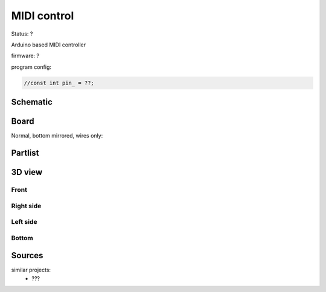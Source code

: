 ============
MIDI control
============

Status: ?

Arduino based MIDI controller


firmware: ?

program config:

.. code-block:: c

    //const int pin_ = ??;



..  [[[cog
..  s=open('docs/template1.txt').read().format(project='midi_control')
..  cog.outl(s)
..  ]]]

Schematic
----------

      .. eagle-image:: midi_control.sch
                :resolution: 150

.. raw:: latex

  \newpage % hard pagebreak at exactly this position 

Board
----------

Normal, bottom mirrored, wires only:

      .. eagle-image:: midi_control.brd
                :command:   display all
                :resolution: 300

      .. eagle-image:: midi_control.brd
                :resolution: 300
                :layers: pads,vias, bottom, dimension
                :mirror:

      .. eagle-image:: midi_control.brd
                :resolution: 300
                :layers: document, pads,vias, top, dimension

Partlist
----------

      .. eagle-partlist:: midi_control.brd
            :header: part, value , position

3D view
----------

------------
Front
------------

      .. eagle-image3d:: midi_control.brd

------------
Right side
------------

      .. eagle-image3d:: midi_control.brd
            :pcbrotate:  90,45,90

------------
Left side
------------

      .. eagle-image3d:: midi_control.brd
            :pcbrotate:  90,-45,-90

------------
Bottom
------------

      .. eagle-image3d:: midi_control.brd
            :pcbrotate:  0,0,180


          

..  [[[end]]]



Sources
-------


similar projects: 
 - ???

      